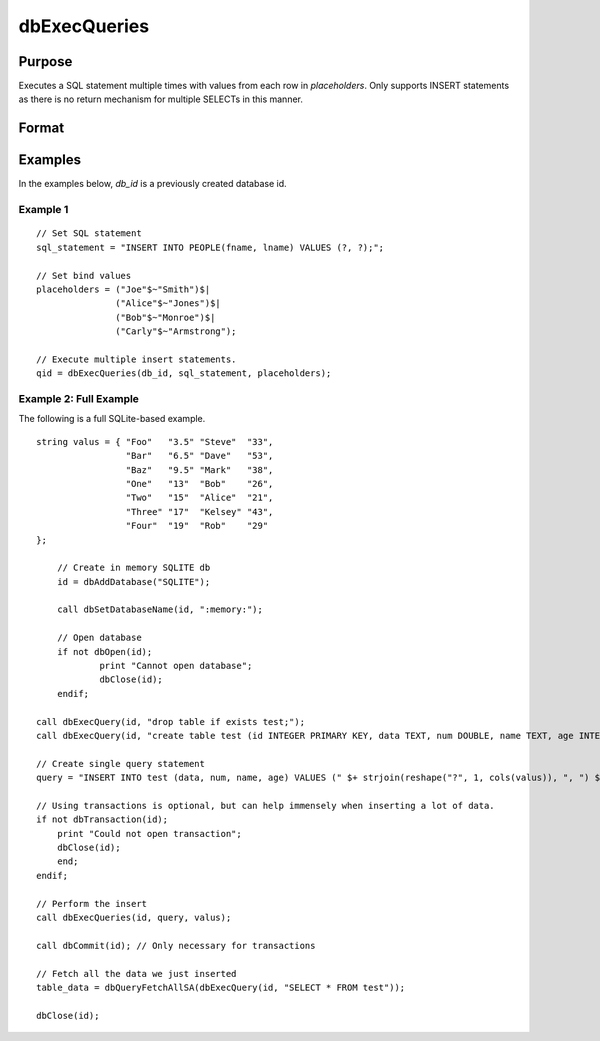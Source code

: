 
dbExecQueries
==============================================

Purpose
----------------

Executes a SQL statement multiple times with values from each row in *placeholders*. Only supports INSERT statements as there is no return mechanism for multiple SELECTs in this manner.

Format
----------------
.. function:: qid = dbExecQueries(db_id, sql_statement[, placeholders])

    :param db_id: database connection index number.
    :type db_id: scalar

    :param sql_statement: Contains a valid 'INSERT' SQL statement
    :type sql_statement: string

    :param placeholders: Contains bind value(s)
    :type placeholders: string array. each row denotes the values used for each operation.

    :return qid: query id to be used for result retrieval.

    :rtype qid: scalar

Examples
----------------

In the examples below, *db_id* is a previously created database id.

Example 1
+++++++++

::

    // Set SQL statement
    sql_statement = "INSERT INTO PEOPLE(fname, lname) VALUES (?, ?);";

    // Set bind values
    placeholders = ("Joe"$~"Smith")$|
                   ("Alice"$~"Jones")$|
                   ("Bob"$~"Monroe")$|
                   ("Carly"$~"Armstrong");

    // Execute multiple insert statements.
    qid = dbExecQueries(db_id, sql_statement, placeholders);


Example 2: Full Example
+++++++++++++++++++++++

The following is a full SQLite-based example.

::

    string valus = { "Foo"   "3.5" "Steve"  "33", 
                     "Bar"   "6.5" "Dave"   "53", 
                     "Baz"   "9.5" "Mark"   "38",
                     "One"   "13"  "Bob"    "26",
                     "Two"   "15"  "Alice"  "21",
                     "Three" "17"  "Kelsey" "43",
                     "Four"  "19"  "Rob"    "29"
    };

	// Create in memory SQLITE db
	id = dbAddDatabase("SQLITE");

	call dbSetDatabaseName(id, ":memory:");

	// Open database
	if not dbOpen(id);
		print "Cannot open database";
		dbClose(id);
	endif;
    
    call dbExecQuery(id, "drop table if exists test;");
    call dbExecQuery(id, "create table test (id INTEGER PRIMARY KEY, data TEXT, num DOUBLE, name TEXT, age INTEGER);");
    
    // Create single query statement
    query = "INSERT INTO test (data, num, name, age) VALUES (" $+ strjoin(reshape("?", 1, cols(valus)), ", ") $+ ")";
    
    // Using transactions is optional, but can help immensely when inserting a lot of data.
    if not dbTransaction(id);
        print "Could not open transaction";
        dbClose(id);
        end;
    endif;
    
    // Perform the insert
    call dbExecQueries(id, query, valus);
    
    call dbCommit(id); // Only necessary for transactions
    
    // Fetch all the data we just inserted
    table_data = dbQueryFetchAllSA(dbExecQuery(id, "SELECT * FROM test"));
    
    dbClose(id);
    
.. seealso:: Functions :func:`dbCreateQuery`, :func:`dbExecQuery`

